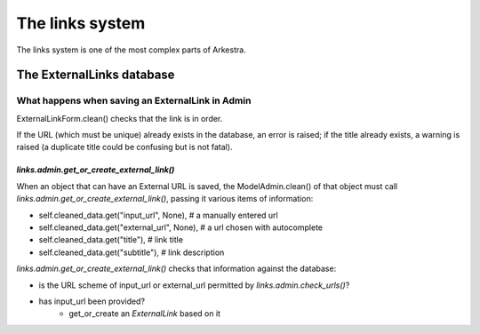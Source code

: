 ################
The links system
################

The links system is one of the most complex parts of Arkestra.

**************************
The ExternalLinks database
**************************

What happens when saving an ExternalLink in Admin
=================================================

ExternalLinkForm.clean() checks that the link is in order.

If the URL (which must be unique) already exists in the database, an error is raised; if the title already exists, a warning is raised (a duplicate title could be confusing but is not fatal).


`links.admin.get_or_create_external_link()`
-------------------------------------------

When an object that can have an External URL is saved, the ModelAdmin.clean() of that object must call `links.admin.get_or_create_external_link()`, passing it various items of information:

* self.cleaned_data.get("input_url", None), # a manually entered url
* self.cleaned_data.get("external_url", None), # a url chosen with autocomplete
* self.cleaned_data.get("title"), # link title
* self.cleaned_data.get("subtitle"), # link description

`links.admin.get_or_create_external_link()` checks that information against the database:

* is the URL scheme of input_url or external_url permitted by `links.admin.check_urls()`?
* has input_url been provided?
	* get_or_create an `ExternalLink` based on it